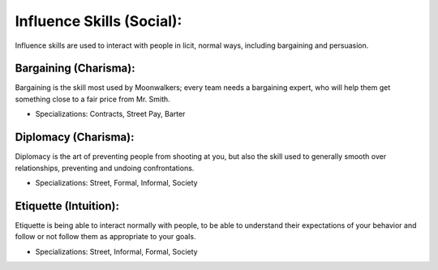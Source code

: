Influence Skills (Social):
==========================
Influence skills are used to interact with people in licit, normal ways, including bargaining and persuasion.

Bargaining (Charisma):
----------------------
Bargaining is the skill most used by Moonwalkers; every team needs a bargaining expert, who will help them get something close to a fair price from Mr. Smith.

* Specializations: Contracts, Street Pay, Barter

Diplomacy (Charisma):
---------------------
Diplomacy is the art of preventing people from shooting at you, but also the skill used to generally smooth over relationships, preventing and undoing confrontations.

* Specializations: Street, Formal, Informal, Society

Etiquette (Intuition):
---------------------
Etiquette is being able to interact normally with people, to be able to understand their expectations of your behavior and follow or not follow them as appropriate to your goals.

* Specializations: Street, Informal, Formal, Society